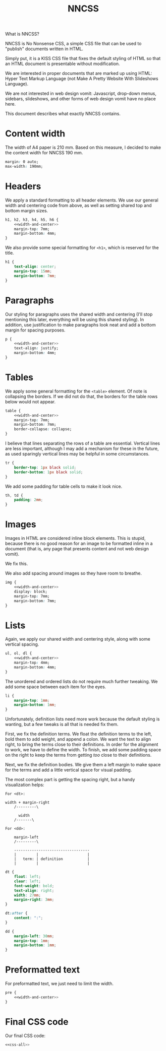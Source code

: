 #+TITLE: NNCSS
#+PROPERTY: header-args  :noweb-sep "\n\n" :noweb yes

What is NNCSS?

NNCSS is No Nonsense CSS, a simple CSS file that can be used to "publish"
documents written in HTML.

Simply put, it is a KISS CSS file that fixes the default styling of HTML so that
an HTML document is presentable without modification.

We are interested in proper documents that are marked up using HTML: Hyper Text
Markup Language (not Make A Pretty Website With Slideshows Language).

We are not interested in web design vomit: Javascript, drop-down menus,
sidebars, slideshows, and other forms of web design vomit have no place here.

This document describes what exactly NNCSS contains.

* Content width

  The width of A4 paper is 210 mm.  Based on this measure, I decided to make the
  content width for NNCSS 190 mm.

  #+NAME: width-and-center
  #+BEGIN_SRC css
    margin: 0 auto;
    max-width: 190mm;
  #+END_SRC

* Headers

  We apply a standard formatting to all header elements.  We use our general
  width and centering code from above, as well as setting shared top and bottom
  margin sizes.

  #+BEGIN_SRC css :noweb-ref css-all
    h1, h2, h3, h4, h5, h6 {
        <<width-and-center>>
        margin-top: 7mm;
        margin-bottom: 4mm;
    }
  #+END_SRC

  We also provide some special formatting for ~<h1>~, which is reserved for the
  title.

  #+BEGIN_SRC css :noweb-ref css-all
    h1 {
        text-align: center;
        margin-top: 15mm;
        margin-bottom: 7mm;
    }
  #+END_SRC

* Paragraphs

  Our styling for paragraphs uses the shared width and centering (I'll stop
  mentioning this later, everything will be using this shared styling).  In
  addition, use justification to make paragraphs look neat and add a bottom
  margin for spacing purposes.

  #+BEGIN_SRC css :noweb-ref css-all
    p {
        <<width-and-center>>
        text-align: justify;
        margin-bottom: 4mm;
    }
  #+END_SRC

* Tables

  We apply some general formatting for the ~<table>~ element.  Of note is
  collapsing the borders.  If we did not do that, the borders for the table rows
  below would not appear.

  #+BEGIN_SRC css :noweb-ref css-all
    table {
        <<width-and-center>>
        margin-top: 7mm;
        margin-bottom: 7mm;
        border-collapse: collapse;
    }
  #+END_SRC

  I believe that lines separating the rows of a table are essential.  Vertical
  lines are less important, although I may add a mechanism for these in the
  future, as used sparingly vertical lines may be helpful in some circumstances.

  #+BEGIN_SRC css :noweb-ref css-all
    tr {
        border-top: 1px black solid;
        border-bottom: 1px black solid;
    }
  #+END_SRC

  We add some padding for table cells to make it look nice.

  #+BEGIN_SRC css :noweb-ref css-all
    th, td {
        padding: 2mm;
    }
  #+END_SRC

* Images

  Images in HTML are considered inline block elements.  This is stupid, because
  there is no good reason for an image to be formatted inline in a document
  (that is, any page that presents content and not web design vomit).

  We fix this.

  We also add spacing around images so they have room to breathe.

  #+BEGIN_SRC css :noweb-ref css-all
    img {
        <<width-and-center>>
        display: block;
        margin-top: 7mm;
        margin-bottom: 7mm;
    }
  #+END_SRC

* Lists

  Again, we apply our shared width and centering style, along with some vertical
  spacing.

  #+BEGIN_SRC css :noweb-ref css-all
    ul, ol, dl {
        <<width-and-center>>
        margin-top: 4mm;
        margin-bottom: 4mm;
    }
  #+END_SRC

  The unordered and ordered lists do not require much further tweaking.  We add
  some space between each item for the eyes.

  #+BEGIN_SRC css :noweb-ref css-all
    li {
        margin-top: 1mm;
        margin-bottom: 1mm;
    }
  #+END_SRC

  Unfortunately, definition lists need more work because the default styling is
  wanting, but a few tweaks is all that is needed fix them.

  First, we fix the definition terms.  We float the definition terms to the
  left, bold them to add weight, and append a colon.  We want the text to align
  right, to bring the terms close to their definitions.  In order for the
  alignment to work, we have to define the width.  To finish, we add some
  padding space on the right to keep the terms from getting /too/ close to their
  definitions.

  Next, we fix the definition bodies.  We give them a left margin to make space
  for the terms and add a little vertical space for visual padding.

  The most complex part is getting the spacing right, but a handy visualization
  helps:

  #+BEGIN_EXAMPLE
    For <dt>:
        
    width + margin-right
        /---------\
        
          width
        /-------\
        
    For <dd>:
        
        margin-left
        /---------\
        
        ----------------------------------
        |         |                      |
        |   term: | definition           |
        |         |                      |
  #+END_EXAMPLE

  #+BEGIN_SRC css :noweb-ref css-all
    dt {
        float: left;
        clear: left;
        font-weight: bold;
        text-align: right;
        width: 27mm;
        margin-right: 3mm;
    }

    dt:after {
        content: ":";
    }

    dd {
        margin-left: 30mm;
        margin-top: 1mm;
        margin-bottom: 1mm;
    }
  #+END_SRC

* Preformatted text

  For preformatted text, we just need to limit the width.

  #+BEGIN_SRC css :noweb-ref css-all
    pre {
        <<width-and-center>>
    }
  #+END_SRC
  
* Final CSS code

  Our final CSS code:

  #+BEGIN_SRC css :tangle yes :padlines no
    <<css-all>>
  #+END_SRC
